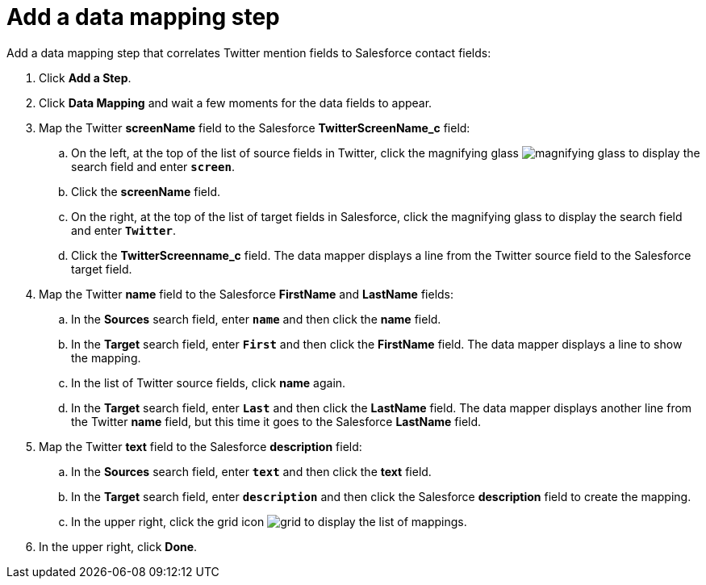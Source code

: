 [[t2sf-add-data-mapping-step]]
= Add a data mapping step

Add a data mapping step that correlates Twitter mention fields to 
Salesforce contact fields:

. Click *Add a Step*.
. Click *Data Mapping* and wait a few moments for the data fields
to appear.
. Map the Twitter *screenName* field to the Salesforce
*TwitterScreenName_c* field:
.. On the left, at the top of the list of source fields in Twitter, click
the magnifying glass 
image:images/magnifying-glass.png[title="Search"] to 
display the search field and enter `*screen*`. 
.. Click the *screenName* field.
.. On the right, at the top of the list of target fields in Salesforce,
click the magnifying glass to display the search field and enter `*Twitter*`. 
.. Click the *TwitterScreenname_c* field. The data mapper displays a line 
from the Twitter source field to the Salesforce target field. 
. Map the Twitter *name* field to the Salesforce
*FirstName* and *LastName* fields:
.. In the *Sources* search field, enter `*name*` and then click the *name* field.
.. In the *Target* search field, enter `*First*` and then click the
*FirstName* field. The data mapper displays a line to show the mapping. 
.. In the list of Twitter source fields, click *name* again. 
.. In the *Target* search field, enter `*Last*` and then click the 
*LastName* field. The data mapper displays another line from the Twitter
*name* field, but this time it goes to the Salesforce *LastName* field. 
. Map the Twitter *text* field to the Salesforce
*description* field:
.. In the *Sources* search field, enter `*text*` and then click the 
*text* field. 
.. In the *Target* search field, enter `*description*` and then click the
Salesforce *description* field to create the mapping. 
.. In the upper right, click 
the grid icon image:images/grid.png[title="Grid"] to
display the list of mappings. 
. In the upper right, click *Done*.
